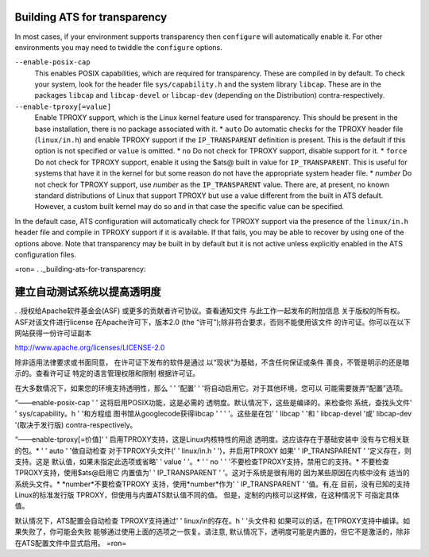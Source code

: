 .. _building-ats-for-transparency:

Building ATS for transparency
*****************************

.. Licensed to the Apache Software Foundation (ASF) under one
   or more contributor license agreements.  See the NOTICE file
  distributed with this work for additional information
  regarding copyright ownership.  The ASF licenses this file
  to you under the Apache License, Version 2.0 (the
  "License"); you may not use this file except in compliance
  with the License.  You may obtain a copy of the License at

   http://www.apache.org/licenses/LICENSE-2.0

  Unless required by applicable law or agreed to in writing,
  software distributed under the License is distributed on an
  "AS IS" BASIS, WITHOUT WARRANTIES OR CONDITIONS OF ANY
  KIND, either express or implied.  See the License for the
  specific language governing permissions and limitations
  under the License.


In most cases, if your environment supports transparency then
``configure`` will automatically enable it. For other environments you
may need to twiddle the ``configure`` options.

``--enable-posix-cap``
    This enables POSIX capabilities, which are required for
    transparency. These are compiled in by default. To check your
    system, look for the header file ``sys/capability.h`` and the system
    library ``libcap``. These are in the packages ``libcap`` and
    ``libcap-devel`` or ``libcap-dev`` (depending on the Distribution)
    contra-respectively.

``--enable-tproxy[=value]``
    Enable TPROXY support, which is the Linux kernel feature used for
    transparency. This should be present in the base installation, there
    is no package associated with it. \* ``auto`` Do automatic checks
    for the TPROXY header file (``linux/in.h``) and enable TPROXY
    support if the ``IP_TRANSPARENT`` definition is present. This is the
    default if this option is not specified or ``value`` is omitted. \*
    ``no`` Do not check for TPROXY support, disable support for it. \*
    ``force`` Do not check for TPROXY support, enable it using the $ats@
    built in value for ``IP_TRANSPARENT``. This is useful for systems
    that have it in the kernel for but some reason do not have the
    appropriate system header file. \* *number* Do not check for TPROXY
    support, use *number* as the ``IP_TRANSPARENT`` value. There are, at
    present, no known standard distributions of Linux that support
    TPROXY but use a value different from the built in ATS default.
    However, a custom built kernel may do so and in that case the
    specific value can be specified.

In the default case, ATS configuration will automatically check for
TPROXY support via the presence of the ``linux/in.h`` header file and
compile in TPROXY support if it is available. If that fails, you may be
able to recover by using one of the options above. Note that
transparency may be built in by default but it is not active unless
explicitly enabled in the ATS configuration files.


=ron=
. ._building-ats-for-transparency:

建立自动测试系统以提高透明度
*****************************

. .授权给Apache软件基金会(ASF)
或更多的贡献者许可协议。查看通知文件
与此工作一起发布的附加信息
关于版权的所有权。ASF对该文件进行license
在Apache许可下，版本2.0 (the
“许可”);除非符合要求，否则不能使用该文件
的许可证。你可以在以下网站获得一份许可证副本

http://www.apache.org/licenses/LICENSE-2.0

除非适用法律要求或书面同意，
在许可证下发布的软件是通过
以“现状”为基础，不含任何保证或条件
善良，不管是明示的还是暗示的。查看许可证
特定的语言管理权限和限制
根据许可证。


在大多数情况下，如果您的环境支持透明性，那么
' ' '配置' ' '将自动启用它。对于其他环境，您可以
可能需要拨弄“配置”选项。

“——enable-posix-cap ' '
这将启用POSIX功能，这是必需的
透明度。默认情况下，这些是编译的。来检查你
系统，查找头文件' ' sys/capability。h ' '和方程组
图书馆从googlecode获得libcap ' ' ' '。这些是在包' ' libcap ' '和
' libcap-devel '或' libcap-dev '(取决于发行版)
contra-respectively。

“——enable-tproxy[=价值]' '
启用TPROXY支持，这是Linux内核特性的用途
透明度。这应该存在于基础安装中
没有与它相关联的包。\* ' ' auto ' '做自动检查
对于TPROXY头文件(' ' linux/in.h ' ')，并启用TPROXY
如果' ' IP_TRANSPARENT ' '定义存在，则支持。这是
默认值，如果未指定此选项或省略' ' value ' '。\ *
' ' no ' ' '不要检查TPROXY支持，禁用它的支持。\ *
不要检查TPROXY支持，使用$ats@启用它
内置值为' ' IP_TRANSPARENT ' '。这对于系统是很有用的
因为某些原因在内核中没有
适当的系统头文件。\* *number*不要检查TPROXY
支持，使用*number*作为' ' IP_TRANSPARENT ' '值。有,在
目前，没有已知的支持Linux的标准发行版
TPROXY，但使用与内置ATS默认值不同的值。
但是，定制的内核可以这样做，在这种情况下
可指定具体值。

默认情况下，ATS配置会自动检查
TPROXY支持通过' ' linux/in的存在。h ' '头文件和
如果可以的话，在TPROXY支持中编译。如果失败了，你可能会失败
能够通过使用上面的选项之一恢复。请注意,
默认情况下，透明度可能是内置的，但它不是激活的，除非
在ATS配置文件中显式启用。
=ron=

